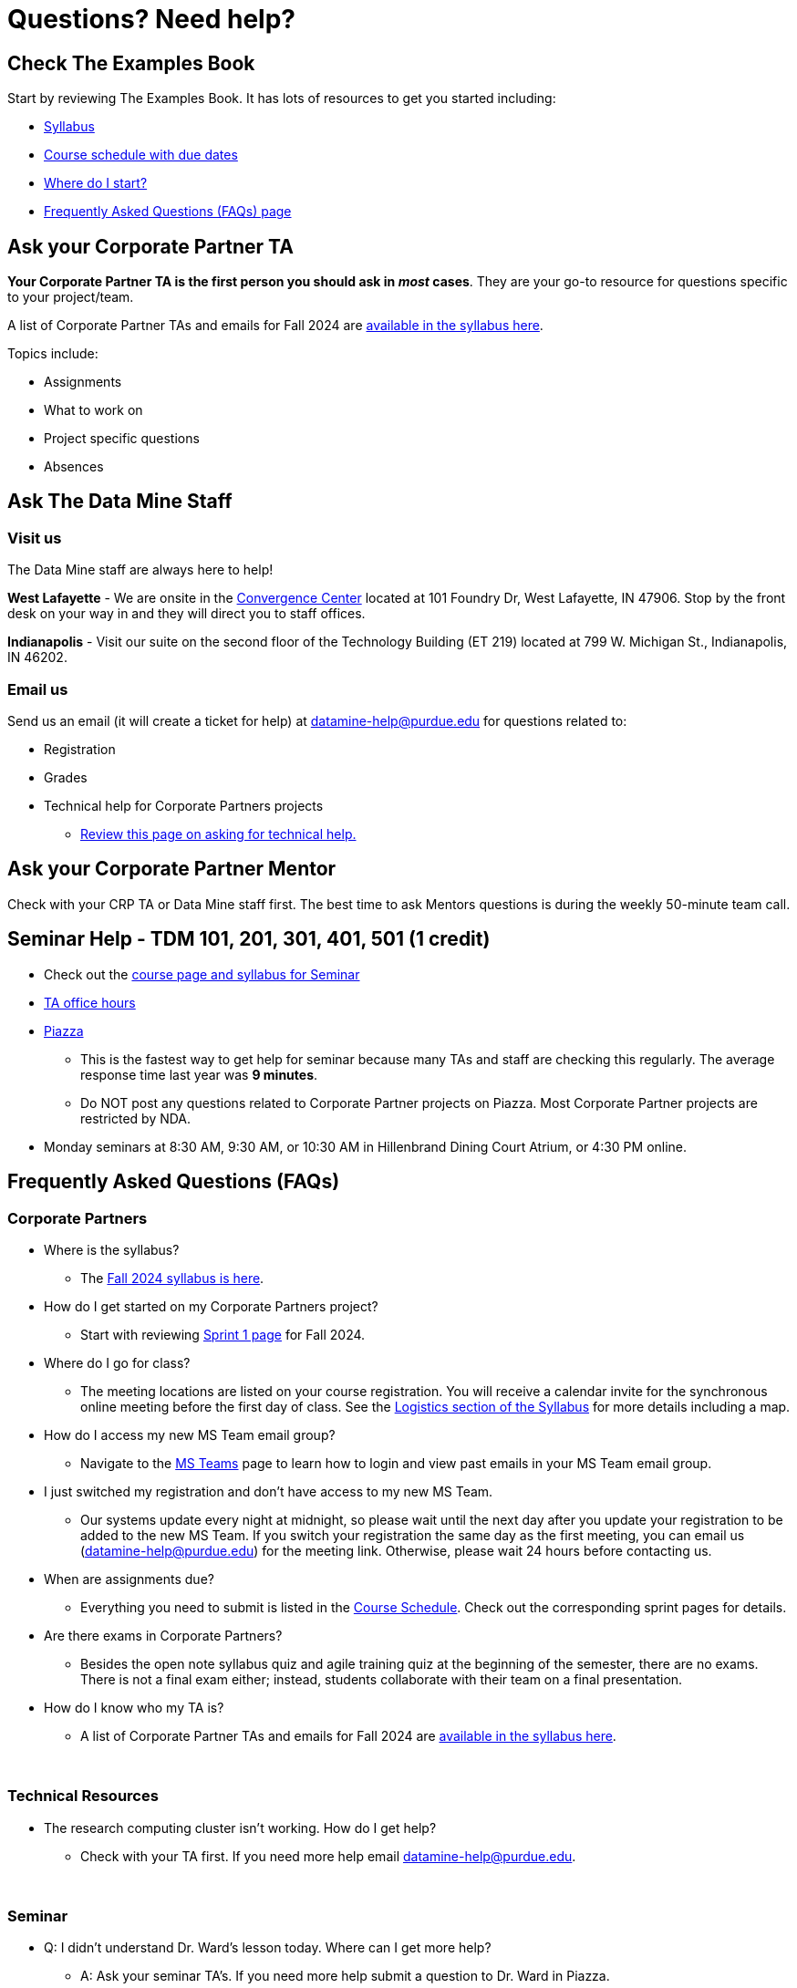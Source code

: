 = Questions? Need help? 

== Check The Examples Book 

Start by reviewing The Examples Book. It has lots of resources to get you started including: 

- xref:fall2024/syllabus.adoc[Syllabus]
- xref:fall2024/schedule.adoc[Course schedule with due dates]
- xref:fall2024/index.adoc[Where do I start?] 
- xref:fall2024/questions.adoc#frequently-asked-questions-faqs[Frequently Asked Questions (FAQs) page]

== Ask your Corporate Partner TA 

*Your Corporate Partner TA is the first person you should ask in _most_ cases*. They are your go-to resource for questions specific to your project/team. 

A list of Corporate Partner TAs and emails for Fall 2024 are xref:fall2024/syllabus.adoc#corporate-partner-tas[available in the syllabus here]. 

Topics include: 

- Assignments
- What to work on
- Project specific questions
- Absences 


== Ask The Data Mine Staff 

=== Visit us

The Data Mine staff are always here to help! 

*West Lafayette* - We are onsite in the link:https://convergence.discoveryparkdistrict.com/[Convergence Center] located at 101 Foundry Dr, West Lafayette, IN 47906. Stop by the front desk on your way in and they will direct you to staff offices. 

*Indianapolis* - Visit our suite on the second floor of the Technology Building (ET 219) located at 799 W. Michigan St., Indianapolis, IN 46202. 



=== Email us 
Send us an email (it will create a ticket for help) at datamine-help@purdue.edu for questions related to: 

* Registration 
* Grades
* Technical help for Corporate Partners projects 
** xref:ds_team_support.adoc[Review this page on asking for technical help.]


== Ask your Corporate Partner Mentor 

Check with your CRP TA or Data Mine staff first. The best time to ask Mentors questions is during the weekly 50-minute team call. 


== Seminar Help - TDM 101, 201, 301, 401, 501 (1 credit)

* Check out the link:https://the-examples-book.com/projects/current-projects/fall2024/syllabus[course page and syllabus for Seminar]
* xref:https://the-examples-book.com/projects/current-projects/fall2024/office_hours[TA office hours]
* link:https://piazza.com/[Piazza]
** This is the fastest way to get help for seminar because many TAs and staff are checking this regularly. The average response time last year was *9 minutes*.
** Do NOT post any questions related to Corporate Partner projects on Piazza. Most Corporate Partner projects are restricted by NDA. 
* Monday seminars at 8:30 AM, 9:30 AM, or 10:30 AM in Hillenbrand Dining Court Atrium, or 4:30 PM online.


//== Flowchart
//To help you find the right resources read through the flowchart and links below:

//image::tdm_help_flowchart.png[Data Mine help resources., width=792, height=500, loading=lazy, title="Data Mine help resources."]

== Frequently Asked Questions (FAQs)

//== Registration

//See the link:https://the-examples-book.com/registration/howtoregister[Registration Appendix here]. 

//{sp}+

=== Corporate Partners 

* Where is the syllabus? 

** The xref:fall2024/syllabus.adoc[Fall 2024 syllabus is here]. 

* How do I get started on my Corporate Partners project? 
** Start with reviewing xref:fall2024/sprint1.adoc[Sprint 1 page] for Fall 2024. 

* Where do I go for class?
** The meeting locations are listed on your course registration. You will receive a calendar invite for the synchronous online meeting before the first day of class. See the xref:fall2024/syllabus#classteam-meeting-times.adoc[Logistics section of the Syllabus] for more details including a map. 

* How do I access my new MS Team email group?
** Navigate to the xref:fall2024/ms_team.adoc[MS Teams] page to learn how to login and view past emails in your MS Team email group.

* I just switched my registration and don't have access to my new MS Team. 
** Our systems update every night at midnight, so please wait until the next day after you update your registration to be added to the new MS Team. If you switch your registration the same day as the first meeting, you can email us (datamine-help@purdue.edu) for the meeting link. Otherwise, please wait 24 hours before contacting us. 

* When are assignments due?

** Everything you need to submit is listed in the xref:fall2024/schedule.adoc[Course Schedule]. Check out the corresponding sprint pages for details. 

* Are there exams in Corporate Partners?

** Besides the open note syllabus quiz and agile training quiz at the beginning of the semester, there are no exams. There is not a final exam either; instead, students collaborate with their team on a final presentation.

* How do I know who my TA is?
** A list of Corporate Partner TAs and emails for Fall 2024 are xref:fall2024/syllabus#corporate-partner-tas.adoc[available in the syllabus here]. 

{sp}+

=== Technical Resources 

* The research computing cluster isn't working. How do I get help?
** Check with your TA first. If you need more help email datamine-help@purdue.edu. 

{sp}+

=== Seminar

* Q: I didn't understand Dr. Ward's lesson today. Where can I get more help?
** A: Ask your seminar TA's. If you need more help submit a question to Dr. Ward in Piazza. 

=== General Questions from Students

* Q: Are there any overlapping concepts between TDM 111 and TDM 101?
** A: TDM 101 exists to equip students with foundational data science concepts and technical skills needed to contribute to TDM 111 projects. The utilization of TDM 101 concepts in TDM 111 will vary from project to project. It is possible for some TDM 111 projects to utilize concepts not covered in TDM 101. 

* Q: Can my experience in The Data Mine lead to an internship with Corporate Partners?
** A: Yes. There have been instances where TDM students have received internships through connections with Corporate Partners. Students are encourage to reach out to their Corporate Partner Mentor about possible internship opportunities. 

* Q: What future Corporate Partners are TDM looking to bring in?
** A: TDM is always continuing to pursue partnerships with companies from multiple sectors of industry. 